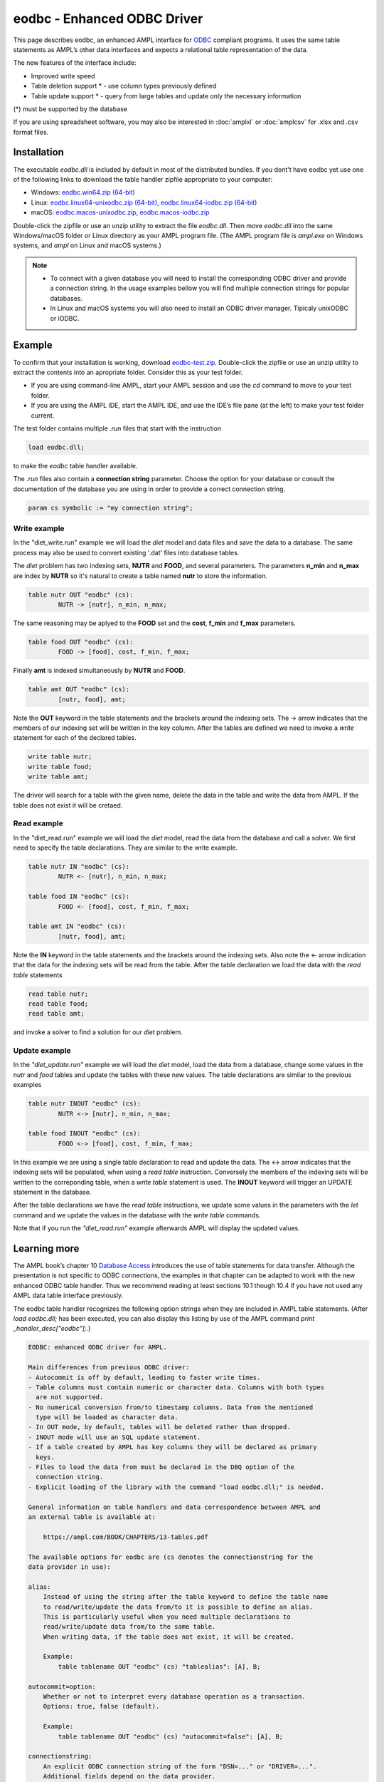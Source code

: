 .. _eodbc:

eodbc - Enhanced ODBC Driver
============================

This page describes eodbc, an enhanced AMPL interface for `ODBC <https://en.wikipedia.org/wiki/Open_Database_Connectivity>`_ compliant programs. It uses the same table statements as AMPL’s other data interfaces and expects a relational table representation of the data.

The new features of the interface include:

* Improved write speed
* Table deletion support * - use column types previously defined
* Table update support * - query from large tables and update only the necessary information

(*) must be supported by the database

If you are using spreadsheet software, you may also be interested in :doc:`amplxl` or :doc:`amplcsv` for .xlsx and .csv format files.

Installation
------------

The executable `eodbc.dll` is included by default in most of the distributed bundles. If you dont't have eodbc yet
use one of the following links to download the table handler zipfile appropriate to your computer:

* Windows: `eodbc.win64.zip (64-bit) <https://portal.ampl.com/~nfbvs/eodbc/eodbc.win64.zip>`_
* Linux: `eodbc.linux64-unixodbc.zip (64-bit) <https://portal.ampl.com/~nfbvs/eodbc/eodbc.linux64-unixodbc.zip>`_, `eodbc.linux64-iodbc.zip (64-bit) <https://portal.ampl.com/~nfbvs/eodbc/eodbc.linux64-iodbc.zip>`_
* macOS: `eodbc.macos-unixodbc.zip <https://portal.ampl.com/~nfbvs/eodbc/eodbc.macos-unixodbc.zip>`_, `eodbc.macos-iodbc.zip <https://portal.ampl.com/~nfbvs/eodbc/eodbc.macos-iodbc.zip>`_

Double-click the zipfile or use an unzip utility to extract the file `eodbc.dll`. Then move `eodbc.dll` into the same Windows/macOS folder or Linux directory as your AMPL program file. (The AMPL program file is `ampl.exe` on Windows systems, and `ampl` on Linux and macOS systems.)

.. note::

	* To connect with a given database you will need to install the corresponding ODBC driver and provide a connection string. In the usage examples bellow you will find multiple connection strings for popular databases.
	* In Linux and macOS systems you will also need to install an ODBC driver manager. Tipicaly unixODBC or iODBC.


Example
-------
To confirm that your installation is working, download `eodbc-test.zip <https://portal.ampl.com/~nfbvs/eodbc/eodbc-test.zip>`_. Double-click the zipfile or use an unzip utility to extract the contents into an apropriate folder. Consider this as your test folder.

* If you are using command-line AMPL, start your AMPL session and use the `cd` command to move to your test folder.
* If you are using the AMPL IDE, start the AMPL IDE, and use the IDE’s file pane (at the left) to make your test folder current.

The test folder contains multiple `.run` files that start with the instruction

.. code-block:: ampl

	load eodbc.dll;

to make the `eodbc` table handler available.

The `.run` files also contain a **connection string** parameter. Choose the option for your database or consult the documentation of the database you are using in order to provide a correct connection string.

.. code-block:: ampl

	param cs symbolic := "my connection string";


Write example
*************

In the "diet_write.run" example we will load the `diet` model and data files and save the data to a database. The same process may also be used to convert existing '.dat' files into database tables.

The `diet` problem has two indexing sets, **NUTR** and **FOOD**, and several parameters. 
The parameters **n_min** and **n_max** are index by **NUTR** so it's natural to create a table named **nutr** to store the information.

.. code-block:: ampl

	table nutr OUT "eodbc" (cs):
		NUTR -> [nutr], n_min, n_max;

The same reasoning may be aplyed to the **FOOD** set and the **cost**, **f_min** and **f_max** parameters.

.. code-block:: ampl

	table food OUT "eodbc" (cs):
		FOOD -> [food], cost, f_min, f_max;

Finally **amt** is indexed simultaneously by **NUTR** and **FOOD**.

.. code-block:: ampl

	table amt OUT "eodbc" (cs):
		[nutr, food], amt;

Note the **OUT** keyword in the table statements and the brackets around the indexing sets. The -> arrow indicates that the members of our indexing set will be written in the key column.
After the tables are defined we need to invoke a `write` statement for each of the declared tables.

.. code-block:: ampl

	write table nutr;
	write table food;
	write table amt;

The driver will search for a table with the given name, delete the data in the table and write the data from AMPL.
If the table does not exist it will be cretaed.

Read example
************

In the "diet_read.run" example we will load the `diet` model, read the data from the database and call a solver.
We first need to specify the table declarations. They are similar to the write example.

.. code-block:: ampl

	table nutr IN "eodbc" (cs):
		NUTR <- [nutr], n_min, n_max;

	table food IN "eodbc" (cs):
		FOOD <- [food], cost, f_min, f_max;

	table amt IN "eodbc" (cs):
		[nutr, food], amt;

Note the **IN** keyword in the table statements and the brackets around the indexing sets. Also note the <- arrow indication 
that the data for the indexing sets will be read from the table.
After the table declaration we load the data with the `read table` statements

.. code-block:: ampl

	read table nutr;
	read table food;
	read table amt;

and invoke a solver to find a solution for our `diet` problem.

Update example
**************

In the *"diet_update.run"* example we will load the `diet` model, load the data from a database, change some values in the *nutr* and *food* tables and update the tables with these new values. The table declarations are similar to the previous examples

.. code-block:: ampl

	table nutr INOUT "eodbc" (cs):
		NUTR <-> [nutr], n_min, n_max;

	table food INOUT "eodbc" (cs):
		FOOD <-> [food], cost, f_min, f_max;

In this example we are using a single table declaration to read and update the data.
The <-> arrow indicates that the indexing sets will be populated, when using a `read table` instruction.
Conversely the members of the indexing sets will be written to the correponding table, when a `write table` statement is used.
The **INOUT** keyword will trigger an UPDATE statement in the database.

After the table declarations we have the `read table` instructions, we update some values in the parameters with the `let` command and we update the values in the database with the `write table` commands.

Note that if you run the *"diet_read.run"* example afterwards AMPL will display the updated values.



Learning more
-------------
The AMPL book’s chapter 10 `Database Access <https://ampl.com/BOOK/CHAPTERS/13-tables.pdf>`_ introduces the use of table statements for data transfer. Although the presentation is not specific to ODBC connections, the examples in that chapter can be adapted to work with the new enhanced ODBC table handler. Thus we recommend reading at least sections 10.1 though 10.4 if you have not used any AMPL data table interface previously.

The eodbc table handler recognizes the following option strings when they are included in AMPL table statements. (After `load eodbc.dll;` has been executed, you can also display this listing by use of the AMPL command `print _handler_desc["eodbc"];`.)

.. code-block:: none

    EODBC: enhanced ODBC driver for AMPL.

    Main differences from previous ODBC driver:
    - Autocommit is off by default, leading to faster write times.
    - Table columns must contain numeric or character data. Columns with both types
      are not supported.
    - No numerical conversion from/to timestamp columns. Data from the mentioned
      type will be loaded as character data.
    - In OUT mode, by default, tables will be deleted rather than dropped.
    - INOUT mode will use an SQL update statement.
    - If a table created by AMPL has key columns they will be declared as primary
      keys.
    - Files to load the data from must be declared in the DBQ option of the
      connection string.
    - Explicit loading of the library with the command "load eodbc.dll;" is needed.

    General information on table handlers and data correspondence between AMPL and
    an external table is available at:

        https://ampl.com/BOOK/CHAPTERS/13-tables.pdf

    The available options for eodbc are (cs denotes the connectionstring for the
    data provider in use):

    alias:
        Instead of using the string after the table keyword to define the table name
        to read/write/update the data from/to it is possible to define an alias.
        This is particularly useful when you need multiple declarations to
        read/write/update data from/to the same table.
        When writing data, if the table does not exist, it will be created.

        Example:
            table tablename OUT "eodbc" (cs) "tablealias": [A], B;

    autocommit=option:
        Whether or not to interpret every database operation as a transaction.
        Options: true, false (default).

        Example:
            table tablename OUT "eodbc" (cs) "autocommit=false": [A], B;

    connectionstring:
        An explicit ODBC connection string of the form "DSN=..." or "DRIVER=...".
        Additional fields depend on the data provider.

        Example:
            param connectionstring symbolic := "DRIVER=...;DATABASE=...;USER=...;";
            table tablename IN "eodbc" (connectionstring): [A], B;

    SQL=statement:
        (IN only) Provide a particular SQL statement to read data into AMPL.

        Example:
            table tablename IN "eodbc" (cs) "SQL=SELECT * FROM sometable;": [A], B;

    verbose:
        Display warnings during the execution of the read table and
        write table commands.

        Example:
            table tablename OUT "eodbc" "verbose": [keycol], valcol;

    verbose=option:
        Display information according to the specified option. Available
        options:
            0 (default) - display information only on error,
            1 - display warnings,
            2 - display general information
            3 - display debug information.

        Example:
            table tablename OUT "eodbc" (cs) "verbose=2": [keycol], valcol;

    write=option
        Define how the data is written in OUT mode. Available options:
            delete (default) - delete the rows in the external table before
                writing the data from AMPL.
            drop - drop the current table and create a new one before writing the
                data. The new table will only have double and varchar columns,
                depending on the original data from AMPL and the types available in
                the database.
            append - append the rows in AMPL to the external representation of the
                table.

        Example:
            table tablename OUT "eodbc" (cs) "write=append": [keycol], valcol;

